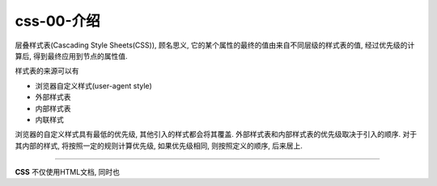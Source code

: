css-00-介绍
****************************************
层叠样式表(Cascading Style Sheets(CSS)), 顾名思义, 它的某个属性的最终的值由来自不同层级的样式表的值,
经过优先级的计算后, 得到最终应用到节点的属性值.

样式表的来源可以有

- 浏览器自定义样式(user-agent style)
- 外部样式表
- 内部样式表
- 内联样式

浏览器的自定义样式具有最低的优先级, 其他引入的样式都会将其覆盖.
外部样式表和内部样式表的优先级取决于引入的顺序.
对于其内部的样式, 将按照一定的规则计算优先级, 如果优先级相同,
则按照定义的顺序, 后来居上.


===========

**CSS** 不仅使用HTML文档, 同时也